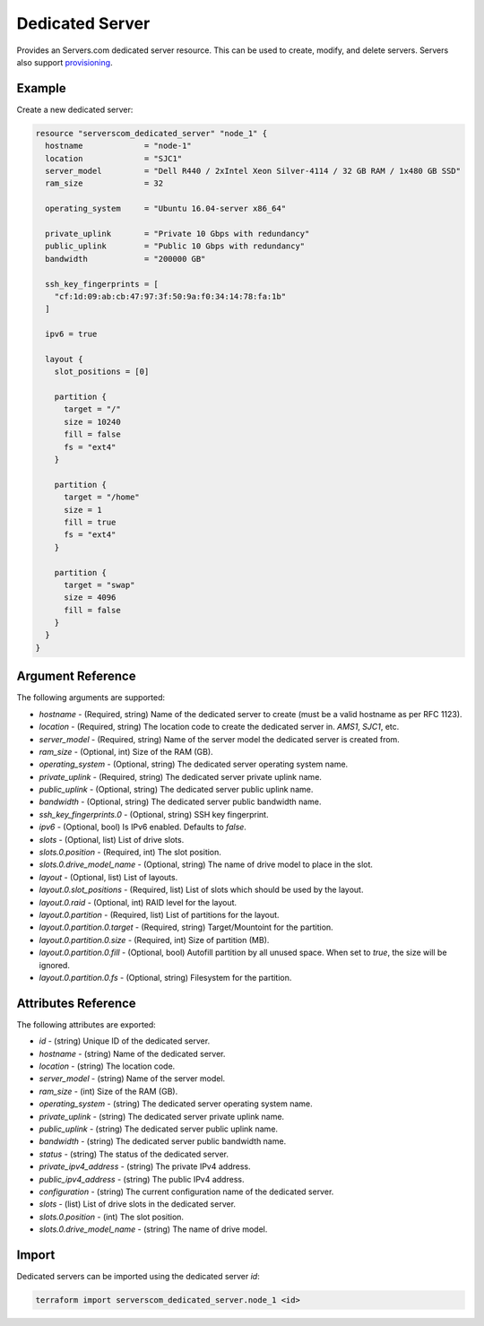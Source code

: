 .. _resource_serverscom_dedicated_server:

Dedicated Server
================

Provides an Servers.com dedicated server resource. This can be used to create, modify, and delete servers. Servers also support `provisioning <https://www.terraform.io/docs/provisioners/index.html>`_.

Example
*******

Create a new dedicated server:

.. sourcecode:: terraform

  resource "serverscom_dedicated_server" "node_1" {
    hostname             = "node-1"
    location             = "SJC1"
    server_model         = "Dell R440 / 2xIntel Xeon Silver-4114 / 32 GB RAM / 1x480 GB SSD"
    ram_size             = 32

    operating_system     = "Ubuntu 16.04-server x86_64"

    private_uplink       = "Private 10 Gbps with redundancy"
    public_uplink        = "Public 10 Gbps with redundancy"
    bandwidth            = "200000 GB"

    ssh_key_fingerprints = [
      "cf:1d:09:ab:cb:47:97:3f:50:9a:f0:34:14:78:fa:1b"
    ]

    ipv6 = true

    layout {
      slot_positions = [0]

      partition {
        target = "/"
        size = 10240
        fill = false
        fs = "ext4"
      }

      partition {
        target = "/home"
        size = 1
        fill = true
        fs = "ext4"
      }

      partition {
        target = "swap"
        size = 4096
        fill = false
      }
    }
  }


Argument Reference
******************

The following arguments are supported:

- `hostname` - (Required, string) Name of the dedicated server to create (must be a valid hostname as per RFC 1123).
- `location` - (Required, string) The location code to create the dedicated server in. `AMS1`, `SJC1`, etc.
- `server_model` - (Required, string) Name of the server model the dedicated server is created from.
- `ram_size` - (Optional, int) Size of the RAM (GB).
- `operating_system` - (Optional, string) The dedicated server operating system name.
- `private_uplink` - (Required, string) The dedicated server private uplink name.
- `public_uplink` - (Optional, string) The dedicated server public uplink name.
- `bandwidth` - (Optional, string) The dedicated server public bandwidth name.
- `ssh_key_fingerprints.0` - (Optional, string) SSH key fingerprint.
- `ipv6` - (Optional, bool) Is IPv6 enabled. Defaults to `false`.
- `slots` - (Optional, list) List of drive slots.
- `slots.0.position` - (Required, int) The slot position.
- `slots.0.drive_model_name` - (Optional, string) The name of drive model to place in the slot.
- `layout` - (Optional, list) List of layouts.
- `layout.0.slot_positions` - (Required, list) List of slots which should be used by the layout.
- `layout.0.raid` - (Optional, int) RAID level for the layout.
- `layout.0.partition` - (Required, list) List of partitions for the layout.
- `layout.0.partition.0.target` - (Required, string) Target/Mountoint for the partition.
- `layout.0.partition.0.size` - (Required, int) Size of partition (MB).
- `layout.0.partition.0.fill` - (Optional, bool) Autofill partition by all unused space. When set to `true`, the size will be ignored.
- `layout.0.partition.0.fs` - (Optional, string) Filesystem for the partition.

Attributes Reference
********************

The following attributes are exported:

- `id` - (string) Unique ID of the dedicated server.
- `hostname` - (string) Name of the dedicated server.
- `location` - (string) The location code.
- `server_model` - (string) Name of the server model.
- `ram_size` - (int) Size of the RAM (GB).
- `operating_system` - (string) The dedicated server operating system name.
- `private_uplink` - (string) The dedicated server private uplink name.
- `public_uplink` - (string) The dedicated server public uplink name.
- `bandwidth` - (string) The dedicated server public bandwidth name.
- `status` - (string) The status of the dedicated server.
- `private_ipv4_address` - (string) The private IPv4 address.
- `public_ipv4_address` - (string) The public IPv4 address.
- `configuration` - (string) The current configuration name of the dedicated server.
- `slots` - (list) List of drive slots in the dedicated server.
- `slots.0.position` - (int) The slot position.
- `slots.0.drive_model_name` - (string) The name of drive model.

Import
******

Dedicated servers can be imported using the dedicated server `id`:

.. sourcecode:: bash

  terraform import serverscom_dedicated_server.node_1 <id>

.. vi: textwidth=78
